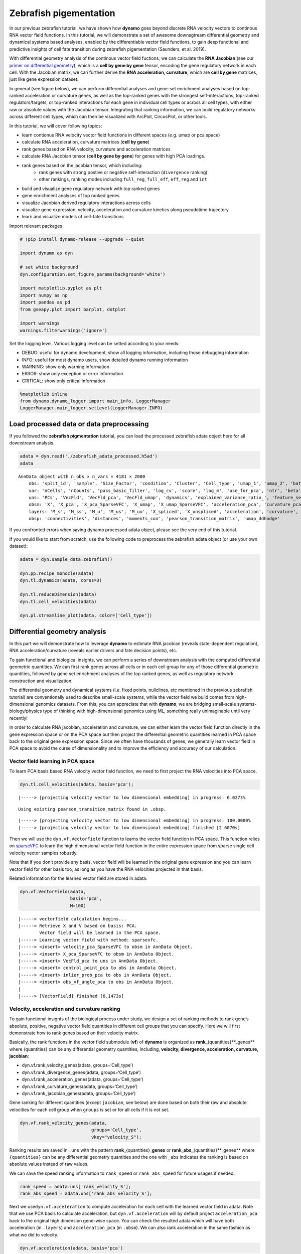 Zebrafish pigementation
=======================

In our previous zebrafish tutorial, we have shown how **dynamo** goes
beyond discrete RNA velocity vectors to continous RNA vector field
functions. In this tutorial, we will demonstrate a set of awesome
downsgtream differential geometry and dynamical systems based analyses,
enabled by the differentiable vector field functions, to gain deep
functional and predictive insights of cell fate transition during
zebrafish pigementation (Saunders, et al. 2019).

With differential geometry analysis of the continous vector field
fuctions, we can calculate the **RNA Jacobian** (see our `primer on
differential
geometry <https://dynamo-release.readthedocs.io/en/latest/Primer.html>`__),
which is a **cell by gene by gene** tensor, encoding the gene regulatory
network in each cell. With the Jacobian matrix, we can further derive
the **RNA acceleration, curvature**, which are **cell by gene**
matrices, just like gene expression dataset.

In general (see figure below), we can perform differential analyses and
gene-set enrichment analyses based on top-ranked acceleration or
curvature genes, as well as the top-ranked genes with the strongest
self-interactions, top-ranked regulators/targets, or top-ranked
interactions for each gene in individual cell types or across all cell
types, with either raw or absolute values with the Jacobian tensor.
Integrating that ranking information, we can build regulatory networks
across different cell types, which can then be visualized with ArcPlot,
CircosPlot, or other tools.

In this tutorial, we will cover following topics:

-  learn contionus RNA velocity vector field functions in different
   spaces (e.g. umap or pca space)
-  calculate RNA acceleration, curvature matrices (**cell by gene**)
-  rank genes based on RNA velocity, curvature and acceleration matrices
-  calculate RNA Jacobian tensor (**cell by gene by gene**) for genes
   with high PCA loadings.
-  rank genes based on the jacobian tensor, which including:
    -  rank genes with strong postive or negative self-interaction (``divergence`` ranking)
    -  other rankings, ranking modes including ``full_reg``, ``full_eff``, ``eff``, ``reg`` and ``int``
-  build and visualize gene regulatory network with top ranked genes
-  gene enrichment analyses of top ranked genes
-  visualize Jacobian derived regulatory interactions across cells
-  visualize gene expression, velocity, acceleration and curvature
   kinetics along pseudotime trajectory
-  learn and visualize models of cell-fate transitions

Import relevant packages

.. code:: ipython3

    # !pip install dynamo-release --upgrade --quiet
    
    import dynamo as dyn
    
    # set white background
    dyn.configuration.set_figure_params(background='white') 
    
    import matplotlib.pyplot as plt 
    import numpy as np 
    import pandas as pd
    from gseapy.plot import barplot, dotplot
    
    import warnings
    warnings.filterwarnings('ignore')

Set the logging level. Various logging level can be setted according to
your needs:

-  DEBUG: useful for dynamo development, show all logging information,
   including those debugging information
-  INFO: useful for most dynamo users, show detailed dynamo running
   information
-  WARNING: show only warning information
-  ERROR: show only exception or error information
-  CRITICAL: show only critical information

.. code:: ipython3

    %matplotlib inline
    from dynamo.dynamo_logger import main_info, LoggerManager
    LoggerManager.main_logger.setLevel(LoggerManager.INFO)

Load processed data or data preprocessing
~~~~~~~~~~~~~~~~~~~~~~~~~~~~~~~~~~~~~~~~~

If you followed the **zebrafish pigmentation** tutorial, you can load
the processed zebrafish adata object here for all downstream analysis.

.. code:: ipython3

    adata = dyn.read('./zebrafish_adata_processed.h5ad')
    adata




.. parsed-literal::

    AnnData object with n_obs × n_vars = 4181 × 2000
        obs: 'split_id', 'sample', 'Size_Factor', 'condition', 'Cluster', 'Cell_type', 'umap_1', 'umap_2', 'batch', 'nGenes', 'nCounts', 'pMito', 'use_for_pca', 'spliced_Size_Factor', 'initial_spliced_cell_size', 'initial_cell_size', 'unspliced_Size_Factor', 'initial_unspliced_cell_size', 'ntr', 'cell_cycle_phase', 'umap_ddhodge_div', 'umap_ddhodge_potential', 'curl_umap', 'divergence_umap', 'control_point_umap', 'inlier_prob_umap', 'obs_vf_angle_umap', 'control_point_pca', 'inlier_prob_pca', 'obs_vf_angle_pca', 'speed_pca', 'divergence_pca', 'acceleration_pca', 'curvature_pca'
        var: 'nCells', 'nCounts', 'pass_basic_filter', 'log_cv', 'score', 'log_m', 'use_for_pca', 'ntr', 'beta', 'gamma', 'half_life', 'alpha_b', 'alpha_r2', 'gamma_b', 'gamma_r2', 'gamma_logLL', 'delta_b', 'delta_r2', 'uu0', 'ul0', 'su0', 'sl0', 'U0', 'S0', 'total0', 'use_for_dynamics', 'use_for_transition'
        uns: 'PCs', 'VecFld', 'VecFld_pca', 'VecFld_umap', 'dynamics', 'explained_variance_ratio_', 'feature_selection', 'grid_velocity_pca', 'grid_velocity_umap', 'neighbors', 'pp', 'umap_fit'
        obsm: 'X', 'X_pca', 'X_pca_SparseVFC', 'X_umap', 'X_umap_SparseVFC', 'acceleration_pca', 'curvature_pca', 'velocity_pca', 'velocity_pca_SparseVFC', 'velocity_umap', 'velocity_umap_SparseVFC'
        layers: 'M_s', 'M_ss', 'M_u', 'M_us', 'M_uu', 'X_spliced', 'X_unspliced', 'acceleration', 'curvature', 'spliced', 'unspliced', 'velocity_S'
        obsp: 'connectivities', 'distances', 'moments_con', 'pearson_transition_matrix', 'umap_ddhodge'



If you confronted errors when saving dynamo processed adata object,
please see the very end of this tutorial.

If you would like to start from scratch, use the following code to
preprocess the zebrafish adata object (or use your own dataset):

.. code:: python

   adata = dyn.sample_data.zebrafish()

   dyn.pp.recipe_monocle(adata)
   dyn.tl.dynamics(adata, cores=3)

   dyn.tl.reduceDimension(adata)
   dyn.tl.cell_velocities(adata)

   dyn.pl.streamline_plot(adata, color=['Cell_type'])

Differential geometry analysis
~~~~~~~~~~~~~~~~~~~~~~~~~~~~~~

In this part we will demonstrate how to leverage **dynamo** to estimate
RNA jacobian (reveals state-dependent regulation), RNA
acceleration/curvature (reveals earlier drivers and fate decision
points), etc.

To gain functional and biological insights, we can perform a series of
downstream analysis with the computed differential geometric quantities.
We can first rank genes across all cells or in each cell group for any
of those differential geometric quantities, followed by gene set
enrichment analyses of the top ranked genes, as well as regulatory
network construction and visualization.

The differential geometry and dynamical systems (i.e. fixed points,
nullclines, etc mentioned in the previous zebrafish tutorial) are
conventionally used to describe small-scale systems, while the vector
field we build comes from high-dimensional genomics datasets. From this,
you can appreciate that with **dynamo**, we are bridging small-scale
systems-biology/physics type of thinking with high-dimensional genomics
using ML, something really unimaginable until very recently!

In order to calculate RNA jacobian, acceleration and curvature, we can
either learn the vector field function directly in the gene expression
space or on the PCA space but then project the differential geometric
quantities learned in PCA space back to the original gene expression
space. Since we often have thousands of genes, we generally learn vector
field in PCA space to avoid the curse of dimensionality and to improve
the efficiency and accuracy of our calculation.

Vector field learning in PCA space
^^^^^^^^^^^^^^^^^^^^^^^^^^^^^^^^^^

To learn PCA basis based RNA velocity vector field function, we need to
first project the RNA velocities into PCA space.

.. code:: ipython3

    dyn.tl.cell_velocities(adata, basis='pca');


.. parsed-literal::

    |-----> [projecting velocity vector to low dimensional embedding] in progress: 6.0273%

.. parsed-literal::

    Using existing pearson_transition_matrix found in .obsp.


.. parsed-literal::

    |-----> [projecting velocity vector to low dimensional embedding] in progress: 100.0000%
    |-----> [projecting velocity vector to low dimensional embedding] finished [2.6070s]


Then we will use the ``dyn.vf.VectorField`` function to learns the
vector field function in PCA space. This function relies on
`sparseVFC <https://www.sciencedirect.com/science/article/pii/S0031320313002410>`__
to learn the high dimensional vector field function in the entire
expression space from sparse single cell velocity vector samples
robustly.

Note that if you don’t provide any basis, vector field will be learned
in the original gene expression and you can learn vector field for other
basis too, as long as you have the RNA velocities projected in that
basis.

Related information for the learned vector field are stored in adata.

.. code:: ipython3

    dyn.vf.VectorField(adata, 
                       basis='pca', 
                       M=100)


.. parsed-literal::

    |-----> vectorfield calculation begins...
    |-----> Retrieve X and V based on basis: PCA. 
            Vector field will be learned in the PCA space.
    |-----> Learning vector field with method: sparsevfc.
    |-----> <insert> velocity_pca_SparseVFC to obsm in AnnData Object.
    |-----> <insert> X_pca_SparseVFC to obsm in AnnData Object.
    |-----> <insert> VecFld_pca to uns in AnnData Object.
    |-----> <insert> control_point_pca to obs in AnnData Object.
    |-----> <insert> inlier_prob_pca to obs in AnnData Object.
    |-----> <insert> obs_vf_angle_pca to obs in AnnData Object.
    |
    |-----> [VectorField] finished [6.1473s]


Velocity, acceleration and curvature ranking
^^^^^^^^^^^^^^^^^^^^^^^^^^^^^^^^^^^^^^^^^^^^

To gain functional insights of the biological process under study, we
design a set of ranking methods to rank gene’s absolute, positive,
negative vector field quantities in different cell groups that you can
specify. Here we will first demonstrate how to rank genes based on their
velocity matrix.

Basically, the rank functions in the vector field submodule (**vf**) of
**dynamo** is organized as **rank\_**\ {quantities}**_genes*\* where
{quantities} can be any differential geometry quantities, including,
**velocity, divergence, acceleration, curvature, jacobian**:

-  dyn.vf.rank_velocity_genes(adata, groups=‘Cell_type’)
-  dyn.vf.rank_divergence_genes(adata, groups=‘Cell_type’)
-  dyn.vf.rank_acceleration_genes(adata, groups=‘Cell_type’)
-  dyn.vf.rank_curvature_genes(adata, groups=‘Cell_type’)
-  dyn.vf.rank_jacobian_genes(adata, groups=‘Cell_type’)

Gene ranking for different quantities (except ``jacobian``, see below)
are done based on both their raw and absolute velocities for each cell
group when ``groups`` is set or for all cells if it is not set.

.. code:: ipython3

    dyn.vf.rank_velocity_genes(adata, 
                               groups='Cell_type', 
                               vkey="velocity_S");

Ranking results are saved in ``.uns`` with the pattern
**rank\_**\ {quantities}\_\ **genes** or
**rank_abs\_**\ {quantities}**_genes*\* where ``{quantities}`` can be
any differential geometry quantities and the one with ``_abs`` indicates
the ranking is based on absolute values instead of raw values.

We can save the speed ranking information to ``rank_speed`` or
``rank_abs_speed`` for future usages if needed.

.. code:: ipython3

    rank_speed = adata.uns['rank_velocity_S'];
    rank_abs_speed = adata.uns['rank_abs_velocity_S'];

Next we use\ ``dyn.vf.acceleration`` to compute acceleration for each
cell with the learned vector field in adata. Note that we use PCA basis
to calculate acceleration, but ``dyn.vf.acceleration`` will by default
project ``acceleration_pca`` back to the original high dimension
gene-wise space. You can check the resulted adata which will have both
acceleration (in ``.layers``) and ``acceleration_pca`` (in ``.obsm``).
We can also rank acceleration in the same fashion as what we did to
velocity.

.. code:: ipython3

    dyn.vf.acceleration(adata, basis='pca')


.. parsed-literal::

    |-----> [Calculating acceleration] in progress: 100.0000%
    |-----> [Calculating acceleration] finished [0.1686s]
    |-----> <insert> acceleration to layers in AnnData Object.


.. code:: ipython3

    dyn.vf.rank_acceleration_genes(adata, 
                                   groups='Cell_type', 
                                   akey="acceleration", 
                                   prefix_store="rank");
    rank_acceleration = adata.uns['rank_acceleration'];
    rank_abs_acceleration = adata.uns['rank_abs_acceleration'];

Similarly, we can also use ``dyn.vf.curvature`` to calculate curvature
for each cell with the reconstructed vector field function stored in
adata. ``dyn.vf.rank_curvature_genes`` ranks genes based on their raw or
absolute curvature values in different cell groups.

.. code:: ipython3

    dyn.vf.curvature(adata, basis='pca');


.. parsed-literal::

    |-----> [Calculating acceleration] in progress: 100.0000%
    |-----> [Calculating acceleration] finished [0.1992s]
    |-----> [Calculating curvature] in progress: 100.0000%
    |-----> [Calculating curvature] finished [0.2212s]
    |-----> <insert> curvature_pca to obs in AnnData Object.
    |-----> <insert> curvature_pca to obsm in AnnData Object.
    |-----> <insert> curvature to layers in AnnData Object.


.. code:: ipython3

    dyn.vf.rank_curvature_genes(adata, groups='Cell_type');

Now we estimated ``RNA acceleration`` and ``RNA curvature``, we can
visualize the acceleration or curvature for individual genes just like
what we can do with gene expression or velocity, etc.

Let us show the ``velocity`` for gene ``tfec`` and ``pnp4a``. ``bwr``
(blue-white-red) colormap is used here because velocity has both
positive and negative values. The same applies to ``acceleration`` and
``curvature``.

.. code:: ipython3

    dyn.pl.umap(adata, color=['tfec', 'pnp4a'], layer='velocity_S', frontier=True)



.. image:: Differential_geometry_files/Differential_geometry_31_0.png


This is for acceleration of genes ``tfec`` and ``pnp4a``.

.. code:: ipython3

    dyn.pl.umap(adata, color=['tfec', 'pnp4a'], layer='acceleration', frontier=True)



.. image:: Differential_geometry_files/Differential_geometry_33_0.png


This is for curvature of genes ``tfec`` and ``pnp4a``.

.. code:: ipython3

    dyn.pl.umap(adata, color=['tfec', 'pnp4a'], layer='curvature', frontier=True)



.. image:: Differential_geometry_files/Differential_geometry_35_0.png


The purpose for us to develop vaious differential geometry analyses is
to derive **functional predictions**. So let us work on this a little
bit next.

Gene set enrichment
'''''''''''''''''''

In this ection, we show our first approach to reveal functional insights
with the ``dyn.ext.enrichr`` function implemented in **dynamo**, a
python wrapper for Enrichr, to identify biological pathways with
statistical significance.

We noticed that the previous study (Saunders, et al. 2019) reported a
“unknown” cell type from their conventional markers based cell-typing
method based on total RNA expression levels. We wonder whether we can
unveil its cell-type identify with **dynamo**. Therefore, we perform
gene set enrichment analysis with the top-ranked genes with the highest
absolute acceleration from this previously “unknown” cell type.
Interestingly, we found the genes were enriched in chondrocyte-related
pathways, indicative of a potential chondrocytic origin.

.. code:: ipython3

    enr = dyn.ext.enrichr(adata.uns['rank_abs_acceleration']['Unknown'][:250].to_list(), organism='Fish', outdir='./enrichr', gene_sets='GO_Biological_Process_2018')


.. code:: ipython3

    dotplot(enr.res2d, title='abs acceleration ranking', cmap='viridis_r', cutoff=0.1)




.. parsed-literal::

    <AxesSubplot:title={'center':'abs acceleration ranking'}, xlabel='-log$_{10}$(Adjusted P-value)'>




.. image:: Differential_geometry_files/Differential_geometry_40_1.png


Jacobian Calculation and Ranking
^^^^^^^^^^^^^^^^^^^^^^^^^^^^^^^^

Next we will calculate Jacobian for each cell with the reconstructed
vector field. If we use PCA space, ``dyn.vf.jacobian`` can project the
low dimension Jacobian results back to high dimension to get a cell by
gene by gene tensor. You can check the ``jacobian_gene`` key from the
``.uns["jacobian_pca"]`` dictionary in the resulted adata object to
confirm this.

The cell by gene by gene tensor is generally huge, especially for
datasets with large number of cells. We thus would love to do some
preprocessing to alleviate the burden of computational resource
requirements, either by restricting the calculation to genes that have
high loading in our pca analysis or by downsampling the cells that will
be used to calculate the ``jacobian matrix`` in each cell.

For the first one, we will use ``dyn.pp.top_pca_genes`` to calculate
``top_pca_genes`` for adata, according to PCs loading in ``adata.uns``.
Note that ``n_top_genes`` below means we take the union of genes with
top **n** absolute values for each principal components, so the
resulting PCA genes may be larger than 100.

For the second one, we can use the following parameters in
``dyn.vf.jacobian``.

.. code:: python

   sampling=None,
   sample_ncells=1000,

When the sampling is choosen from one of the
``'random', 'velocity', 'trn'``, the function will sample
``sample_ncells`` accord to the sampling method ``sample`` for the
Jacobian matrix calculation in only ``sample_ncells`` sampled cells. We
recommend **dynamo** users to start considering sampling cells with your
adata object with more than 2500 cells while the top pca gene selected
will be around 500.

.. code:: ipython3

    dyn.pp.top_pca_genes(adata, n_top_genes=100);


.. parsed-literal::

    466 top PCA genes found for 30 PCs.


Select top pca genes (flagged in ``top_pca_genes`` in ``.var`` after
running ``pp.top_pca_genes``) and use those genes to set the
regulator/effectors that are necessary in cell-wise ``jacobian matrix``
calculation.

.. code:: ipython3

    top_pca_genes = adata.var.index[adata.var.top_pca_genes];

Here we will ensure a set of the chondrocyte-related gene included in
the Jacobian calculation so that we can visualize the regulatory network
for those genes. You can include other set of genes you care about as
long as they are genes used for pca dimension reduction, that is
``adata[:, genes].var.use_for_pca`` are all ``True``.

.. code:: ipython3

    top_pca_genes = ["erbb3b", "col6a3", "vwa1", "slc35c2", "col6a2", "col6a1"] + list(top_pca_genes)

.. code:: ipython3

    dyn.vf.jacobian(adata, regulators=top_pca_genes, effectors=top_pca_genes);


.. parsed-literal::

    Transforming subset Jacobian: 100%|██████████| 4181/4181 [02:36<00:00, 26.66it/s]


We can take advantage of the cell-wise ``jacobian matrix`` to
investigate gene regulation at single-cell resolution or a
state-dependent fashion.

In iridophore cells, we found that ``pnp4a`` was potentially activated
by ``tfec`` in the progenitors of iridophore lineage which is in line
with that reported in Petratou et al. 2021. Futhermore, there seem to
have a possible repression occurring when tfec expression level was high
in the mature iridophore cells.

We can visualize the regulation from ``tfec`` to ``pnp4a``
(:math:`\frac{\partial f_{pnp4a}}{\partial f_{tfec}}`) on the umap
embedding. :math:`\frac{\partial f_{pnp4a}}{\partial f_{tfec}}` denotes
the effects of changing the expression of ``tfec`` to the velocity of
``pnp4a``.

.. code:: ipython3

    dyn.pl.jacobian(adata, regulators=['tfec'], effectors=['pnp4a'], basis='umap')



.. image:: Differential_geometry_files/Differential_geometry_51_0.png


Similarly, we can also visualize the regulation from ``tfec`` to
``pnp4a`` (:math:`\frac{\partial f_{pnp4a}}{\partial f_{tfec}}`) on top
of the gene expression level of ``tfec`` (*x-axis*) to ``pnp4a``
(*y-axis*).

.. code:: ipython3

    dyn.pl.jacobian(adata, regulators=['pnp4a'], effectors=['tfec'], x='tfec', y="pnp4a", layer='M_s', basis='umap')



.. image:: Differential_geometry_files/Differential_geometry_53_0.png


Ranking for Jacobian matrices
'''''''''''''''''''''''''''''

After estimating the cell-wise Jacobian matrix, we now demonstrate
different ways to rank genes based on the Jacobian matrix with
**dynamo**.

We start with the so-called “divergence” ranking for each cell group.
The “divergence” we are talking about here is different from the
definition of ``divergence`` which is basically the sum of the diagonal
elements of the Jacobian. Instead the ``divergence`` in this context
points to the self-activation or self-inhibition terms.

The results of divergence ranking are stored in
``adata.uns['rank_div_gene_jacobian_pca']``.

.. code:: ipython3

    divergence_rank = dyn.vf.rank_divergence_genes(adata, groups='Cell_type');

We can rank all other elements in the Jacobian. There are 5 parameters
we provide in ``dyn.vf.rank_jacobian_genes``\ ’s argument list to rank
the Jacobian:

-  “full reg” or “full_reg”: top regulators are ranked for each effector
   for each cell group

-  “full eff” or “full_reff”: top effectors are ranked for each
   regulator for each cell group

-  “reg”: top regulators in each cell group

-  “eff”: top effectors in each cell group

-  “int”: top effector-regulator pairs in each cell group

Note that the default mode is “full reg”. More details can be found on
API pages of online documentation. ``dyn.vf.rank_jacobian_genes``

.. code:: ipython3

    full_reg_rank = dyn.vf.rank_jacobian_genes(adata, 
                                               groups='Cell_type', 
                                               mode="full_reg", 
                                               abs=True, 
                                               output_values=True,
                                               return_df=True)

.. code:: ipython3

    full_eff_rank = dyn.vf.rank_jacobian_genes(adata, 
                                               groups='Cell_type', 
                                               mode='full_eff', 
                                               abs=True, 
                                               exclude_diagonal=True, 
                                               output_values=True,
                                               return_df=True)

The results of full_eff and full_reg are dictionaries, whose keys are
cluster (cell type in the case above) names and values are
``pd.DataFrame`` with rank information as well as coefficient values
stored for each gene. See below:

.. code:: ipython3

    type(full_reg_rank)




.. parsed-literal::

    dict



.. code:: ipython3

    print(full_reg_rank['Unknown'].shape)
    full_reg_rank["Unknown"].head(2)


.. parsed-literal::

    (469, 938)




.. raw:: html

    <div style="overflow: scroll;">
    <style scoped>
        .dataframe tbody tr th:only-of-type {
            vertical-align: middle;
        }
    
        .dataframe tbody tr th {
            vertical-align: top;
        }
    
        .dataframe thead th {
            text-align: right;
        }
    </style>
    <table border="1" class="dataframe">
      <thead>
        <tr style="text-align: right;">
          <th></th>
          <th>tmsb4x</th>
          <th>tmsb4x_values</th>
          <th>rplp2l</th>
          <th>rplp2l_values</th>
          <th>pvalb1</th>
          <th>pvalb1_values</th>
          <th>gfap</th>
          <th>gfap_values</th>
          <th>ptmab</th>
          <th>ptmab_values</th>
          <th>...</th>
          <th>sytl2b</th>
          <th>sytl2b_values</th>
          <th>ccna2</th>
          <th>ccna2_values</th>
          <th>ddc</th>
          <th>ddc_values</th>
          <th>top2a</th>
          <th>top2a_values</th>
          <th>slc6a2</th>
          <th>slc6a2_values</th>
        </tr>
      </thead>
      <tbody>
        <tr>
          <th>0</th>
          <td>mbpb</td>
          <td>0.001429</td>
          <td>pmp22a</td>
          <td>0.001778</td>
          <td>fosab</td>
          <td>0.001519</td>
          <td>mt2</td>
          <td>0.000966</td>
          <td>hmgn2</td>
          <td>0.003356</td>
          <td>...</td>
          <td>pnp4a</td>
          <td>0.000666</td>
          <td>hmgn2</td>
          <td>0.001188</td>
          <td>tubb5</td>
          <td>0.000309</td>
          <td>hmgn2</td>
          <td>0.001015</td>
          <td>tubb5</td>
          <td>0.000300</td>
        </tr>
        <tr>
          <th>1</th>
          <td>si:ch211-156j16.1</td>
          <td>0.001422</td>
          <td>nfkbiab</td>
          <td>0.001710</td>
          <td>mcl1b</td>
          <td>0.001041</td>
          <td>fabp3</td>
          <td>0.000836</td>
          <td>pmp22b</td>
          <td>0.002125</td>
          <td>...</td>
          <td>fhl2a</td>
          <td>0.000642</td>
          <td>hmgb2a</td>
          <td>0.000691</td>
          <td>elavl4</td>
          <td>0.000297</td>
          <td>hmgb2a</td>
          <td>0.000542</td>
          <td>si:ch211-222l21.1</td>
          <td>0.000295</td>
        </tr>
      </tbody>
    </table>
    <p>2 rows × 938 columns</p>
    </div>



From the above table, we can see that in the previously “Unknown” cell
type, the top two regulators of tmsb4x gene (the first column in the
above table) are ``mbpb`` and ``si:ch211-156j16.1`` with their aggregate
regulation strength based on Jacobian ``0.001429`` and ``0.001422``,
respectively. The same applies to other columns and similarly to the
``full_eff_rank`` dictionary.

.. code:: ipython3

    eff_rank = dyn.vf.rank_jacobian_genes(adata, groups='Cell_type', mode='eff', abs=True, output_values=True, return_df=True)

.. code:: ipython3

    reg_rank = dyn.vf.rank_jacobian_genes(adata, groups='Cell_type', mode='reg', abs=True, exclude_diagonal=True, return_df=True)

``int`` stands for interactions, the pairs of (gene1, gene2) values in
jacobian matrix.

.. code:: ipython3

    int_rank = dyn.vf.rank_jacobian_genes(adata, groups='Cell_type', mode='int', exclude_diagonal=True, output_values=True, return_df=True)

Construct and visualize cell-type specific regulatory networks
''''''''''''''''''''''''''''''''''''''''''''''''''''''''''''''

With the ``full_reg_rank`` and ``full_eff_rank`` calculated, we can now
pass a set of genes of interests and use them to build a regulatory
network for any specific cell type and then visualize the network with
either an arcPlot or a circosPlot, etc.

We build networks for each cell type by passing the argument
``cluster = "Cell_type"`` to ``dyn.vf.build_network_per_cluster``
function. The edges and their weights are based on the above ranking
full regulator/effector dictionaries (pass as values to the
``full_reg_rank`` and ``full_eff_rank`` arguments).

Interesting, Jacobian analysis revealed potential regulation of the
chondrocyte marker ``slc36c2`` by the pigment regulator ``erbb3``,
consistent with previous reports that ``EGFR (erbb3)`` signaling is
critical for maintaining the chondrocyte lineage (Fisher et al. 2007).
In addition, this analysis revealed a strong connection between
chondrocyte-specific markers ``col6a3``, ``col6a``, ``col6a2``, and
``vwa1``.

Here we will use a few key gene in the “unknown” cell cluster to build a
regulatory network based on the estimated cell-wise Jacobian matrices of
chondrocyte cells.

.. code:: ipython3

    unknown_cell_type_regulators = ["erbb3b", "col6a3", "vwa1", "slc35c2", "col6a2", "col6a1"]
    edges_list = dyn.vf.build_network_per_cluster(adata,
                                                  cluster='Cell_type',
                                                  cluster_names=None,
                                                  full_reg_rank=full_reg_rank,
                                                  full_eff_rank=full_eff_rank,
                                                  genes=np.unique(unknown_cell_type_regulators),
                                                  n_top_genes=100)
    
    import networkx as nx
    network = nx.from_pandas_edgelist(edges_list['Unknown'], 'regulator', 'target', edge_attr='weight', create_using=nx.DiGraph())


.. parsed-literal::

    |-----> [iterating reg_groups] in progress: 100.0000%
    |-----> [iterating reg_groups] finished [30.2047s]


Network can then be visualized as an Arcplot:

.. code:: ipython3

    ax=dyn.pl.arcPlot(adata, cluster="Cell_type", cluster_name="Unknown", edges_list=None, network=network, color="M_s")


.. parsed-literal::

    [12, 5, 8, 3, 8, 10]



.. image:: Differential_geometry_files/Differential_geometry_74_1.png


Similarly, network can also be built with other criteria and visualized
with other plots, like the circos plot or hive Plot. For example, we can
select 10 top genes with highest absolute acceleration values in
``Unknown`` cell type.

.. code:: ipython3

    selected_genes = adata.uns['rank_abs_acceleration']['Unknown'][:10]

.. code:: ipython3

    edges_list = dyn.vf.build_network_per_cluster(adata,
                                                  cluster='Cell_type',
                                                  cluster_names=None,
                                                  full_reg_rank=full_reg_rank,
                                                  full_eff_rank=full_eff_rank,
                                                  genes=selected_genes,
                                                  n_top_genes=1000)



.. parsed-literal::

    |-----> [iterating reg_groups] in progress: 100.0000%
    |-----> [iterating reg_groups] finished [13.3654s]


We can then focus on analyzing ``Unknown`` cell type network and
construct networkx graph structure for ``Unknown`` cell group. We next
constrain the edges by removing all edges with weight <= 0.002.

.. code:: ipython3

    network = nx.from_pandas_edgelist(edges_list['Unknown'].drop_duplicates().query("weight > 0.0015"), 
                                      'regulator', 'target', 
                                      edge_attr='weight', 
                                      create_using=nx.DiGraph())
Before drawing a circos plot, we can insert attributes into ``networkx`` ``Graph`` object. In the code cell below, we assign average `M_s` values to each cluster to color the nodes in the circos plot later. Edge weights in the network are scaled so that ``nxviz`` circos plot API can show edges. You may choose the scaler (`1000` in our case) based on your analysis needs. 

.. code:: ipython3

    color_key = "M_s"
    cluster_key = "Cell_type"
    selected_cluster = "Unknown"
    adata_layer_key = "M_s"
    for node in network.nodes:
        network.nodes[node]["M_s"] = adata[:, node].layers["M_s"].mean()

    for edge in network.edges:
        network.edges[edge]["weight"] *= 1000


Lastly, we can visulize the network with ``dyn.pl.circosPlot``.

.. code:: ipython3

    dyn.pl.circosPlot(adata, 
                      cluster="Cell_type", 
                      cluster_name="Unknown", 
                      edges_list=None, 
                      network=network, color="M_s", )



.. image:: Differential_geometry_files/Differential_geometry_81_0.png


Visualize gene expression, velocity, acceleration, curvature as a function of vector field based pseudotime.
^^^^^^^^^^^^^^^^^^^^^^^^^^^^^^^^^^^^^^^^^^^^^^^^^^^^^^^^^^^^^^^^^^^^^^^^^^^^^^^^^^^^^^^^^^^^^^^^^^^^^^^^^^^^

Here we can apply ``ddhodge`` to first obtain a measure of pseudotime
that is based on learned vector field function. Then we can visualize
gene expression, velocity, acceleration, curvature as a function of
vector field based pseudotime to reveal different aspects of gene
expression kinetics over time.

The kinetic heatmap shown below indicates that there are a few distinct
stages of gene expression changes (or velocity, acceleration, curvature,
etc.) during zebrafish pigmentation.

.. code:: ipython3

    dyn.ext.ddhodge(adata, basis='pca')

.. code:: ipython3

    transition_genes = adata.var_names[adata.var.use_for_transition]

Visualize the **gene expression dynamics** as a function of vector field
based pseudotime (*x-axis*).

.. code:: ipython3

    dyn.pl.kinetic_heatmap(adata, 
                           genes=transition_genes, 
                           tkey='pca_ddhodge_potential',
                           gene_order_method='maximum', 
                           mode='pseudotime', 
                           color_map='viridis',
                           yticklabels=False,    
                          )



.. image:: Differential_geometry_files/Differential_geometry_86_0.png


Note that if you want to visualize the gene expression for a specific
cell lineage, you can subset the adata via something like (the same
applies to other kinetic heatmaps):

Let us check the ``melanophore`` lineage by cross referencing the
vector-field based pseudotime and the streamline plots, overlaied with
cell-type annotations.

.. code:: ipython3

    dyn.pl.streamline_plot(adata, color=['pca_ddhodge_potential', 'Cell_type'])



.. image:: Differential_geometry_files/Differential_geometry_88_0.png


We can then collect cells from ``Proliferating Progenitor``,
``Pigment Progenitor``, ``Melanophore`` that forms the melanophore
lineage by subseting adata object. This adata subset is then used to
visualize the expression kinetic heatmap for the melanophore lineage.

.. code:: ipython3

    subset = adata[adata.obs.Cell_type.isin(['Proliferating Progenitor', 'Pigment Progenitor', 'Melanophore'])]
    
    dyn.pl.kinetic_heatmap(subset, 
                           genes=transition_genes, 
                           tkey='pca_ddhodge_potential',
                           gene_order_method='maximum', 
                           mode='pseudotime', 
                           color_map='viridis',
                           yticklabels=False,    
                          )



.. image:: Differential_geometry_files/Differential_geometry_90_0.png


Visualize the **gene velocity dynamics** as a function of vector field
based pseudotime (*x-axis*).

.. code:: ipython3

    dyn.pl.kinetic_heatmap(adata, 
                           genes=transition_genes, 
                           tkey='pca_ddhodge_potential',
                           gene_order_method='maximum', 
                           layer='velocity_S',
                           mode='pseudotime', 
                           color_map='RdBu_r',
                           yticklabels=False,  
                          )



.. image:: Differential_geometry_files/Differential_geometry_92_0.png


Visualize the **gene acceleration dynamics** as a function of vector
field based pseudotime (*x-axis*).

.. code:: ipython3

    dyn.pl.kinetic_heatmap(adata, 
                           genes=transition_genes, 
                           tkey='pca_ddhodge_potential',
                           gene_order_method='maximum', 
                           layer='acceleration',
                           mode='pseudotime', 
                           yticklabels=False,  
                           color_map='RdBu_r')



.. image:: Differential_geometry_files/Differential_geometry_94_0.png


Visualize the **gene curvature dynamics** as a function of vector field
based pseudotime (*x-axis*).

.. code:: ipython3

    dyn.pl.kinetic_heatmap(adata, 
                           genes=transition_genes, 
                           tkey='pca_ddhodge_potential',
                           gene_order_method='maximum', 
                           layer='curvature',
                           mode='pseudotime', 
                           yticklabels=False,  
                           color_map='RdBu_r')



.. image:: Differential_geometry_files/Differential_geometry_96_0.png


Build transition graph between cell states
^^^^^^^^^^^^^^^^^^^^^^^^^^^^^^^^^^^^^^^^^^

When projecting high-dimensional RNA velocity vectors into
low-dimensional space, **dynamo** builds a cell-wise transition matrix
by translating the velocity vector direction and the spatial
relationship of each cell to its neighbors to transition probabilities,
similar to velocyto, etc. **dynamo** uses a few different kernels to
build such a transition matrix which can then be used to run Markov
chain simulations, as we will demonstrate in future.

On the other hand, it is of great interests to obtain a transition graph
between cell types (states). **dynamo** implements such a functionality
with a few methods which effectively creates a model that summarizes the
possible cell type transitions based on the reconstructed Markov
transition matrix between cell or the vector field function.

To achieve this, we only need to build a state graph with
``dyn.pd.state_graph`` in a specific basis for a specific grouping. For
example, we can use the vector field integration based method ``vf`` to
build a transition graph between different cell types:

.. code:: ipython3

    %%capture
    dyn.pd.state_graph(adata, group='Cell_type', basis='pca', method='vf')


.. parsed-literal::

    |-----> Estimating the transition probability between cell types...
    |-----> Applying vector field
    |-----> [KDTree parameter preparation computation] in progress: 0.0000%
    |-----> [KDTree computation] finished [0.0026s]
    |-----> [iterate groups] in progress: 100.0000%
    |-----> [iterate groups] finished [163.8093s]
    |
    |-----> [State graph estimation] finished [0.0022s]


Next, a state graph can be visualized with ``dyn.pl.state_graph``.

.. code:: ipython3

    dyn.pl.state_graph(adata, 
                       color=['Cell_type'], 
                       group='Cell_type', 
                       basis='umap', 
                       show_legend='on data',
                       method='vf');



.. parsed-literal::

    <Figure size 640x480 with 0 Axes>



.. parsed-literal::

    <Figure size 600x400 with 0 Axes>



.. image:: Differential_geometry_files/Differential_geometry_101_2.png


Save results
~~~~~~~~~~~~

save ranking information to an excel file
^^^^^^^^^^^^^^^^^^^^^^^^^^^^^^^^^^^^^^^^^

**dynamo** provides an utility function to automatically save the
ranking related data frames to an excel file with each ranking
information saved to a separate sheet in the xlsx file.

.. code:: ipython3

    dyn.export_rank_xlsx(adata, path="rank_info.xlsx")


.. parsed-literal::

    |-----> saving sheet: rank_velocity_S
    |-----> saving sheet: rank_abs_velocity_S
    |-----> saving sheet: rank_acceleration
    |-----> saving sheet: rank_abs_acceleration
    |-----> saving sheet: rank_curvature
    |-----> saving sheet: rank_abs_curvature
    |-----> saving sheet: rank_div_gene_jacobian_pca


Save data with pickle dumping or pandas dataframe to_csv
^^^^^^^^^^^^^^^^^^^^^^^^^^^^^^^^^^^^^^^^^^^^^^^^^^^^^^^^

In addition, you can directly either export data to a csv file via:

.. code:: python

   adata.uns['rank_acceleration'].to_csv('./zebrafish_vf_rank_acceleration.csv')

Alternatively, you can save the data via pickle dump:

.. code:: python

   import pickle

   pickle.dump(adata.uns['rank_acceleration'], open('./zebrafish_vf_rank_acceleration.p', 'wb'))
   pickle.dump(full_reg_rank, open('./zebrafish_vf_full_reg_rank.p', 'wb'))

   _acceleration_rank = pickle.load(open('./zebrafish_vf_rank_acceleration.p', 'rb'))
   _acceleration_rank.head(2)

Dynamo save utility
^^^^^^^^^^^^^^^^^^^

Note that there may be intermediate results stored in adata.uns that can
may lead to errors when writing the ``h5ad`` object. For now, we suggest
users to call ``dyn.cleanup(adata)`` first to remove these data objects
before saving the adata object.

.. code:: ipython3

    dyn.cleanup(adata);

call ``AnnData`` ``write_h5ad`` to save the entire adata information.

.. code:: ipython3

    adata.write_h5ad("./tutorial_processed_zebrafish_data.h5ad")

You can load in the data later if need:

.. code:: python

   _adata = dyn.read_h5ad(("./tutorial_processed_zebrafish_data.h5ad"))
